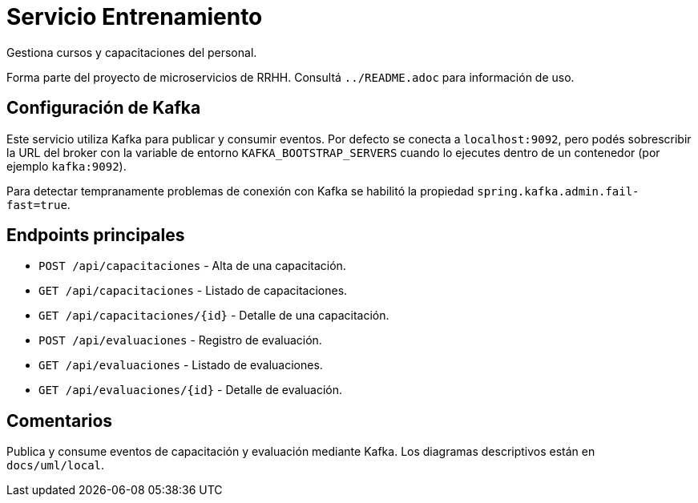 = Servicio Entrenamiento

Gestiona cursos y capacitaciones del personal.

Forma parte del proyecto de microservicios de RRHH. Consultá `../README.adoc` para información de uso.

== Configuración de Kafka

Este servicio utiliza Kafka para publicar y consumir eventos. Por defecto se conecta a `localhost:9092`, pero podés sobrescribir la URL del broker con la variable de entorno `KAFKA_BOOTSTRAP_SERVERS` cuando lo ejecutes dentro de un contenedor (por ejemplo `kafka:9092`).

Para detectar tempranamente problemas de conexión con Kafka se habilitó la propiedad `spring.kafka.admin.fail-fast=true`.

== Endpoints principales

* `POST /api/capacitaciones` - Alta de una capacitación.
* `GET /api/capacitaciones` - Listado de capacitaciones.
* `GET /api/capacitaciones/{id}` - Detalle de una capacitación.
* `POST /api/evaluaciones` - Registro de evaluación.
* `GET /api/evaluaciones` - Listado de evaluaciones.
* `GET /api/evaluaciones/{id}` - Detalle de evaluación.

== Comentarios

Publica y consume eventos de capacitación y evaluación mediante Kafka.
Los diagramas descriptivos están en `docs/uml/local`.
